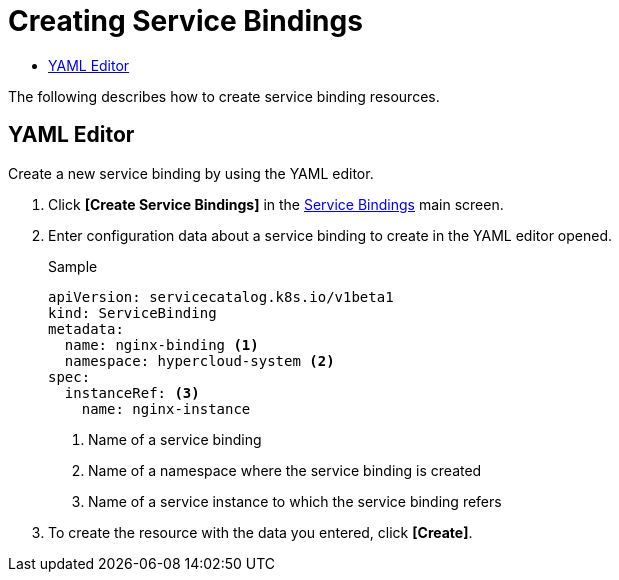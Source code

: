 = Creating Service Bindings
:toc:
:toc-title:

The following describes how to create service binding resources.

== YAML Editor

Create a new service binding by using the YAML editor.

. Click *[Create Service Bindings]* in the <<../console_menu_sub/service-catalog#img-service-binding-main,Service Bindings>> main screen.
. Enter configuration data about a service binding to create in the YAML editor opened.
+
.Sample
[source,yaml]
----
apiVersion: servicecatalog.k8s.io/v1beta1
kind: ServiceBinding
metadata:
  name: nginx-binding <1>
  namespace: hypercloud-system <2>
spec:
  instanceRef: <3>
    name: nginx-instance
----
+
<1> Name of a service binding
<2> Name of a namespace where the service binding is created
<3> Name of a service instance to which the service binding refers

. To create the resource with the data you entered, click *[Create]*.